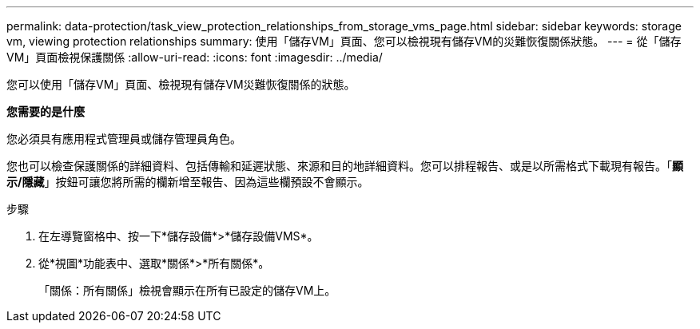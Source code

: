 ---
permalink: data-protection/task_view_protection_relationships_from_storage_vms_page.html 
sidebar: sidebar 
keywords: storage vm, viewing protection relationships 
summary: 使用「儲存VM」頁面、您可以檢視現有儲存VM的災難恢復關係狀態。 
---
= 從「儲存VM」頁面檢視保護關係
:allow-uri-read: 
:icons: font
:imagesdir: ../media/


[role="lead"]
您可以使用「儲存VM」頁面、檢視現有儲存VM災難恢復關係的狀態。

*您需要的是什麼*

您必須具有應用程式管理員或儲存管理員角色。

您也可以檢查保護關係的詳細資料、包括傳輸和延遲狀態、來源和目的地詳細資料。您可以排程報告、或是以所需格式下載現有報告。「*顯示/隱藏*」按鈕可讓您將所需的欄新增至報告、因為這些欄預設不會顯示。

.步驟
. 在左導覽窗格中、按一下*儲存設備*>*儲存設備VMS*。
. 從*視圖*功能表中、選取*關係*>*所有關係*。
+
「關係：所有關係」檢視會顯示在所有已設定的儲存VM上。


